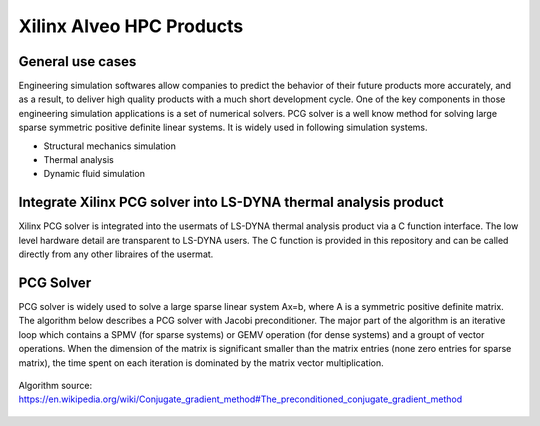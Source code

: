 .. 
   Copyright 2019 - 2021 Xilinx, Inc.
  
   Licensed under the Apache License, Version 2.0 (the "License");
   you may not use this file except in compliance with the License.
   You may obtain a copy of the License at
  
       http://www.apache.org/licenses/LICENSE-2.0
  
   Unless required by applicable law or agreed to in writing, software
   distributed under the License is distributed on an "AS IS" BASIS,
   WITHOUT WARRANTIES OR CONDITIONS OF ANY KIND, either express or implied.
   See the License for the specific language governing permissions and
   limitations under the License.

.. _brief:

==========================
Xilinx Alveo HPC Products
==========================

General use cases
-----------------

Engineering simulation softwares allow companies to predict the behavior of
their future products more accurately, and as a result, to deliver high
quality products with a much short development cycle. One of the key components
in those engineering simulation applications is a set of numerical solvers. PCG solver
is a well know method for solving large sparse symmetric positive definite linear systems.
It is widely used in following simulation systems.

* Structural mechanics simulation
* Thermal analysis
* Dynamic fluid simulation

Integrate Xilinx PCG solver into LS-DYNA thermal analysis product
------------------------------------------------------------------
Xilinx PCG solver is integrated into the usermats of LS-DYNA thermal analysis product via 
a C function interface. The low level hardware detail are transparent to LS-DYNA users. The
C function is provided in this repository and can be called directly from any other libraires
of the usermat. 

PCG Solver
----------
PCG solver is widely used to solve a large sparse linear system Ax=b, where A is a symmetric 
positive definite matrix. The algorithm below describes a PCG solver with Jacobi preconditioner.
The major part of the algorithm is an iterative loop which contains a SPMV (for sparse systems) or 
GEMV operation (for dense systems) and a groupt of vector operations. When the dimension of the
matrix is significant smaller than the matrix entries (none zero entries for sparse matrix), the 
time spent on each iteration is dominated by the matrix vector multiplication. 

.. figure:: /images/JPCG_algo.png
   :alt: JPCG algorithm
   :scale: 100%
   :align: center
   
   Algorithm source: https://en.wikipedia.org/wiki/Conjugate_gradient_method#The_preconditioned_conjugate_gradient_method 


